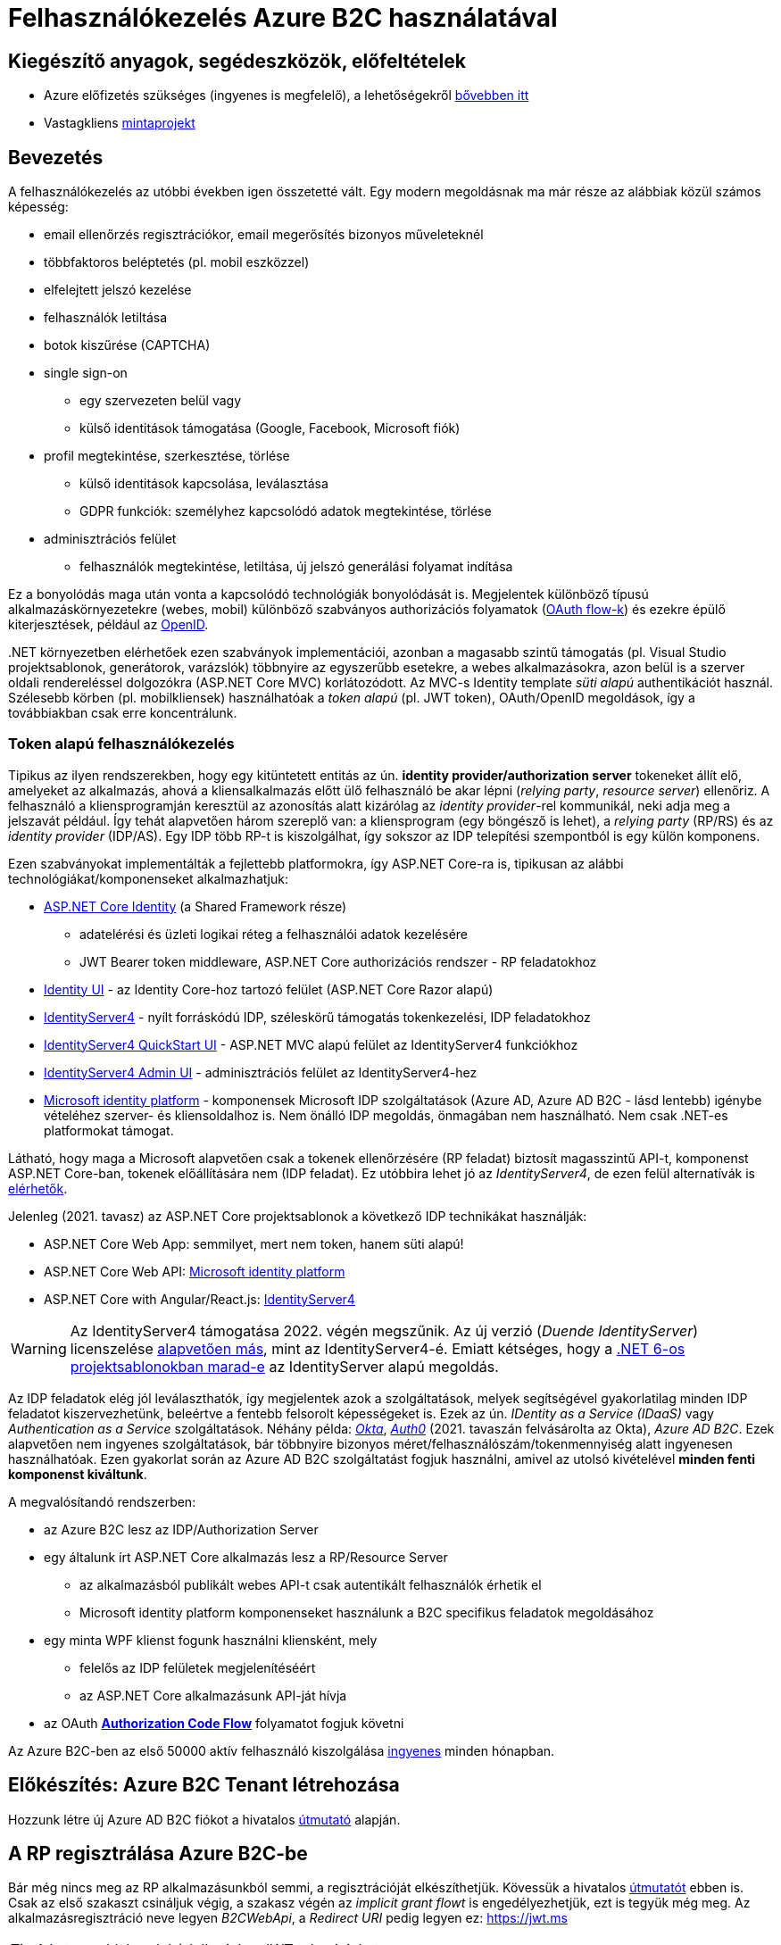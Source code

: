 = Felhasználókezelés Azure B2C használatával

== Kiegészítő anyagok, segédeszközök, előfeltételek

* Azure előfizetés szükséges (ingyenes is megfelelő), a lehetőségekről https://www.aut.bme.hu/Course/felho#azuresub[bővebben itt]
* Vastagkliens https://github.com/bmeaut/active-directory-b2c-dotnet-desktop/tree/msalv3[mintaprojekt]

== Bevezetés

A felhasználókezelés az utóbbi években igen összetetté vált. Egy modern megoldásnak ma már része az alábbiak közül számos képesség:

* email ellenőrzés regisztrációkor, email megerősítés bizonyos műveleteknél
* többfaktoros beléptetés (pl. mobil eszközzel)
* elfelejtett jelszó kezelése
* felhasználók letiltása
* botok kiszűrése (CAPTCHA)
* single sign-on
 ** egy szervezeten belül vagy
 ** külső identitások támogatása (Google, Facebook, Microsoft fiók)
* profil megtekintése, szerkesztése, törlése
 ** külső identitások kapcsolása, leválasztása
 ** GDPR funkciók: személyhez kapcsolódó adatok megtekintése, törlése
* adminisztrációs felület
 ** felhasználók megtekintése, letiltása, új jelszó generálási folyamat indítása

Ez a bonyolódás maga után vonta a kapcsolódó technológiák bonyolódását is. Megjelentek  különböző típusú alkalmazáskörnyezetekre (webes, mobil) különböző szabványos authorizációs folyamatok (https://medium.com/@darutk/diagrams-and-movies-of-all-the-oauth-2-0-flows-194f3c3ade85[OAuth flow-k]) és ezekre épülő kiterjesztések, például az https://openid.net/developers/specs/[OpenID].

{empty}.NET környezetben elérhetőek ezen szabványok implementációi, azonban a magasabb szintű támogatás (pl. Visual Studio projektsablonok, generátorok, varázslók) többnyire az egyszerűbb esetekre, a webes alkalmazásokra, azon belül is a szerver oldali rendereléssel dolgozókra (ASP.NET Core MVC) korlátozódott. Az MVC-s Identity template _süti alapú_ authentikációt használ. Szélesebb körben (pl. mobilkliensek) használhatóak a _token alapú_ (pl. JWT token), OAuth/OpenID megoldások, így a továbbiakban csak erre koncentrálunk.

=== Token alapú felhasználókezelés

Tipikus az ilyen rendszerekben, hogy egy kitüntetett entitás az ún. *identity provider/authorization server* tokeneket állít elő, amelyeket az alkalmazás, ahová a kliensalkalmazás előtt ülő felhasználó be akar lépni (_relying party_, _resource server_) ellenőriz. A felhasználó a kliensprogramján keresztül az azonosítás alatt kizárólag az _identity provider_-rel kommunikál, neki adja meg a jelszavát például. Így tehát alapvetően három szereplő van: a kliensprogram (egy böngésző is lehet), a _relying party_ (RP/RS) és az _identity provider_ (IDP/AS). Egy IDP több RP-t is kiszolgálhat, így sokszor az IDP telepítési szempontból is egy külön komponens.

Ezen szabványokat implementálták a fejlettebb platformokra, így ASP.NET Core-ra is, tipikusan az alábbi technológiákat/komponenseket alkalmazhatjuk:

* https://docs.microsoft.com/en-us/aspnet/core/security/authentication/identity[ASP.NET Core Identity] (a Shared Framework része)
** adatelérési és üzleti logikai réteg a felhasználói adatok kezelésére
** JWT Bearer token middleware, ASP.NET Core authorizációs rendszer - RP feladatokhoz
* https://www.nuget.org/packages/Microsoft.AspNetCore.Identity.UI[Identity UI] - az Identity Core-hoz tartozó felület (ASP.NET Core Razor alapú)
* http://docs.identityserver.io/en/stable/[IdentityServer4] - nyílt forráskódú IDP, széleskörű támogatás tokenkezelési, IDP feladatokhoz
* https://github.com/IdentityServer/IdentityServer4.Quickstart.UI[IdentityServer4 QuickStart UI] - ASP.NET MVC alapú felület az IdentityServer4 funkciókhoz
* https://github.com/skoruba/IdentityServer4.Admin[IdentityServer4 Admin UI] - adminisztrációs felület az IdentityServer4-hez
* https://docs.microsoft.com/en-us/azure/active-directory/develop/[Microsoft identity platform] - komponensek Microsoft IDP szolgáltatások (Azure AD, Azure AD B2C - lásd lentebb) igénybe vételéhez szerver- és kliensoldalhoz is. Nem önálló IDP megoldás, önmagában nem használható. Nem csak .NET-es platformokat támogat.

Látható, hogy maga a Microsoft alapvetően csak a tokenek ellenőrzésére (RP feladat) biztosít magasszintű API-t, komponenst ASP.NET Core-ban, tokenek előállítására nem (IDP feladat). Ez utóbbira lehet jó az _IdentityServer4_, de ezen felül alternatívák is https://docs.microsoft.com/en-us/aspnet/core/security/authentication/community[elérhetők].

Jelenleg (2021. tavasz) az ASP.NET Core projektsablonok a következő IDP technikákat használják:

* ASP.NET Core Web App: semmilyet, mert nem token, hanem süti alapú!
* ASP.NET Core Web API: https://github.com/AzureAD/microsoft-identity-web/blob/master/tools/app-provisioning-tool/vs2019-16.9-how-to-use.md[Microsoft identity platform]
* ASP.NET Core with Angular/React.js: https://docs.microsoft.com/en-us/aspnet/core/security/authentication/identity-api-authorization?view=aspnetcore-5.0[IdentityServer4]

WARNING: Az IdentityServer4 támogatása 2022. végén megszűnik. Az új verzió (_Duende IdentityServer_) licenszelése https://leastprivilege.com/2020/10/01/the-future-of-identityserver/[alapvetően más], mint az IdentityServer4-é. Emiatt kétséges, hogy a https://github.com/dotnet/aspnetcore/issues/27887[.NET 6-os projektsablonokban marad-e] az IdentityServer alapú megoldás.

Az IDP feladatok elég jól leválaszthatók, így megjelentek azok a szolgáltatások, melyek segítségével gyakorlatilag minden IDP feladatot kiszervezhetünk, beleértve a fentebb felsorolt képességeket is. Ezek az ún. _IDentity as a Service (IDaaS)_ vagy _Authentication as a Service_ szolgáltatások. Néhány példa: https://www.okta.com/[_Okta_], https://auth0.com/[_Auth0_] (2021. tavaszán felvásárolta az Okta), _Azure AD B2C_. Ezek alapvetően nem ingyenes szolgáltatások, bár többnyire bizonyos méret/felhasználószám/tokenmennyiség alatt ingyenesen használhatóak. Ezen gyakorlat során az Azure AD B2C szolgáltatást fogjuk használni, amivel az utolsó kivételével *minden fenti komponenst kiváltunk*.

A megvalósítandó rendszerben:

* az Azure B2C lesz az IDP/Authorization Server
* egy általunk írt ASP.NET Core alkalmazás lesz a RP/Resource Server
 ** az alkalmazásból publikált webes API-t csak autentikált felhasználók érhetik el
 ** Microsoft identity platform komponenseket használunk a B2C specifikus feladatok megoldásához
* egy minta WPF klienst fogunk használni kliensként, mely
 ** felelős az IDP felületek megjelenítéséért
 ** az ASP.NET Core alkalmazásunk API-ját hívja
* az OAuth https://docs.microsoft.com/en-us/azure/active-directory/develop/v2-oauth2-auth-code-flow#protocol-diagram[*Authorization Code Flow*] folyamatot fogjuk követni

Az Azure B2C-ben az első 50000 aktív felhasználó kiszolgálása https://azure.microsoft.com/en-us/pricing/details/active-directory-b2c/[ingyenes] minden hónapban.

== Előkészítés: Azure B2C Tenant létrehozása

Hozzunk létre új Azure AD B2C fiókot a hivatalos https://docs.microsoft.com/hu-hu/azure/active-directory-b2c/tutorial-create-tenant[útmutató] alapján.

== A RP regisztrálása Azure B2C-be

Bár még nincs meg az RP alkalmazásunkból semmi, a regisztrációját elkészíthetjük. Kövessük a hivatalos https://docs.microsoft.com/en-us/azure/active-directory-b2c/add-web-api-application?tabs=app-reg-ga[útmutatót] ebben is. Csak az első szakaszt csináljuk végig, a szakasz végén az _implicit grant flowt_ is engedélyezhetjük, ezt is tegyük még meg. Az alkalmazásregisztráció neve legyen _B2CWebApi_, a _Redirect URI_ pedig legyen ez: https://jwt.ms

TIP: A https://jwt.ms[jwt.ms] oldalon dekódolhatjuk a JWT tokenjeinket.

WARNING: Az https://docs.microsoft.com/en-us/azure/active-directory/develop/v2-oauth2-implicit-grant-flow#protocol-diagram[implicit grant flowt] csak azért engedélyezzük, hogy a _jwt.ms_ oldalon történő tesztelés majd működjön (lásd a következő szakasz), de ez már egy elavult folyamat (ezért nincs is alapból engedélyezve) - csak tesztelési célból kapcsoljuk be.

== User flow / policy létrehozása, kipróbálása

Hozzunk létre egy kombinált regisztrációs-belépési folyamatot (_Sign up and sign in_) a hivatalos https://docs.microsoft.com/en-us/azure/active-directory-b2c/tutorial-create-user-flows#create-a-sign-up-and-sign-in-user-flow[útmutató] alapján.

Ezeket az extra adatokat gyűjtsük be a felhasználókról (Collect attribute):

* keresztnév (Given name)
* vezetéknév (Surname)
* felhasználónév (Display Name)

Ezeket az extra adatokat kódoltassuk bele a tokenbe (Return claim):

* keresztnév (Given name)
* vezetéknév (Surname)
* email címek (Email addresses)

Vegyünk fel egy új scope-ot az alkalmazás *Expose an API* nevű oldalán https://docs.microsoft.com/en-us/azure/active-directory-b2c/tutorial-desktop-app-webapi?tabs=app-reg-ga#configure-scopes[ezen útmutató] alapján. Elég csak a `demo.read` scope-ot felvennünk.

Próbáljuk ki az új folyamatot ugyanezen útmutató alapján (_Test the user flow_ alcím), regisztráljunk és lépjünk be. Ellenőrizzük a https://jwt.ms[JWT dekóder oldalon] a tokenbe kerülő claim-eket.

Derítsük fel a B2C _Users_ oldalát. Ez egy adminisztratív felület, a regisztrált felhasználók adatait látjuk, módosíthatjuk, valamint a jelszavukat is visszaállíthatjuk.

== A kliensalkalmazás regisztrálása Azure B2C-be

Bár még nincs meg a kliensalkalmazásunkból sem semmi, a regisztrációját elkészíthetjük. Kövessük a hivatalos https://docs.microsoft.com/hu-hu/azure/active-directory-b2c/add-native-application[útmutatót] ebben is. Saját _Redirect URI_-t itt ne adjunk meg még, hanem létrehozás után az alkalmazás https://docs.microsoft.com/en-us/azure/active-directory/develop/quickstart-register-app#configure-platform-settings[platform specifikus beállításainál] válasszuk ki mindkét felajánlott URI-t.

Osszuk ki az engedélyt az alkalmazás *API permissions* nevű oldalán. Kövessük itt is az https://docs.microsoft.com/en-us/azure/active-directory-b2c/tutorial-desktop-app-webapi?tabs=app-reg-ga#grant-permissions[útmutatót]. Ne felejtsük el a kiosztás végén megadni az _admin consent_-et a *Grant admin consent for...* gombbal. Ez azt jelenti, hogy adminisztrátorként engedélyezzük a WPF alkalmazásnak a `demo.read` jog automatikus megszerzését.

== WPF alkalmazás beüzemelése

Nyissuk meg a https://github.com/bmeaut/active-directory-b2c-dotnet-desktop/tree/msalv3[vastagkliens mintaprojektet]. Ez egy WPF alkalmazás, hozzáférést tud adni a B2C folyamat felületeihez, kezeli a tokeneket és képes egy egyszerű GET kérést küldeni megadott címre, a tokent mellékelve. A tokenkezeléshez NuGet függőségként hivatkozza az MSAL nevű komponenst, mely a _Windows identity platform_ része.

TIP: Egy demo B2C tenanttal is https://github.com/bmeaut/active-directory-b2c-dotnet-desktop#using-the-demo-environment[ki lehet próbálni] a WPF alkalmazást, ehhez nem is kell Azure előfizetés.

TIP: Az Azure B2C kommunikáció szabványokra épül, így szinte bármilyen (nem csak .NET alapú) klienstechnológiát használhatunk. Számos https://docs.microsoft.com/en-us/azure/active-directory-b2c/code-samples[mintaprojekt] elérhető különböző technológiákhoz. Az MSAL komponens is számos fejlesztői platformra https://docs.microsoft.com/en-us/azure/active-directory/develop/msal-overview[elérhető]. 

Az _App.xaml.cs_-ben adjuk meg az alábbi beállításokat az osztályváltozók felülírásával.

WARNING: A megadandó értékek eltérhetnek, attól függően, hogy az előző lépésekben milyen neveket adtunk meg.

[source,csharp]
----
/*Tenant neve*/
private static readonly string TenantName = "valami";

/*Kliensalkalmazás Application ID-je, 
az alkalkalmazásregisztráció Overview oldaláról*/
private static readonly string ClientId =
        "e9f2bd6c-14bc-45b3-a0f5-30144a0ff00e";

/*Elvileg nem kell megváltoztatni, de ellenőrizzük, 
hogy a WPF alkalmazásregisztráció redirect URI-jai szerepel-e ez az URI*/
private static readonly string RedirectUri =
        $"https://{TenantName}.b2clogin.com/oauth2/nativeclient";

/*Regisztrációs-belépési folyamat neve*/
public static string PolicySignUpSignIn = "B2C_1_signupsignin1";

/*A WPF alkalmazásregisztráció API permissions oldaláról 
a demo.read scope-ot kiválasztva látható a scope teljes URI-ja. 
Azzal kell egyeznie.*/
public static string[] ApiScopes = 
    { $"https://{Tenant}/api/demo.read" };

/*A hívandó API végpont címe - legyen az alábbi érték*/
public static string ApiEndpoint = "https://localhost:5001/weatherforecast";
----

Egyelőre így már működnie kell a loginnak, a *Sign In* gombra kattintva regisztrálhatunk, beléphetünk, kiléphetünk. Próbáljuk ki! Az API hívás és a profilszerkesztés gombok nem működnek még.

== RP létrehozása és beüzemelése

Hozzunk létre egy új API projektet (ASP.NET Core Web Application, .NET 5) - kattintsuk be a HTTPS támogatást és az authentikációs opciók közül válasszuk a _Microsoft identity platform_-ot.

A generált projektben figyeljük meg az alábbiakat:

* bekerült egy _Microsoft.Identity.Web_ nevű NuGet csomag - ez tartalmazza függőségként többek között az ASP.NET Core-os MSAL csomagot, leegyszerűsíti az MSAL és az általános ASP.NET Core authentikáció integrálását
* a `Startup.ConfigureServices` függvényben történik az authentikációs szolgáltatás felkonfigurálása (`AddAuthentication`) az appsettings.json beállítások alapján. Két fontos beállításfázis van: megadjuk, hogy egy token-t várunk a HTTP kérésben (ún. _bearer tokent_), a tokennel kapcsolatos elvárásokat adja meg az appsettings.json  _AzureAd_ szekciója.
* az authentikációs és az authorizációs MW beillesztése szokás szerint a `Configure` függvényben történik (`UseAuthentication`, `UseAuthorization`)
* a kontrollerünk egy `Authorize` attribútumot kapott. Ezzel jelezzük, hogy a kontroller műveleteihez csak az előbb megadott konfigurációnak megfelelő, érvényes token birtokában lehet hozzáférni

TIP: Az ASP.NET Core authentikációs MW-e elég általános ahhoz, hogy gyakorlatilag bármilyen bearer token alapú OAuth/OpenID folyamatban részt tudjon venni RP-ként. A _Microsoft.Identity.Web_ csomag csak egyszerűsíti az Azure B2C-re történő testreszabást.

Az appsettings.json-ben adjuk meg az Azure AD B2C-hez tartozó beállításokat. Az _AzureAd_ szekciót cseréljük le az alábbival:

[source,javascript]
----
  "AzureAdB2C": {
    //tenantnev-et írjuk át a sajátunkra
    "Instance": "https://tenantnev.b2clogin.com", 
    //írjuk át a webes appregisztráció client id-jára
    "ClientId": "d5090c69-a7a1-4e64-84d4-817e84e0487f",
    //tenantnev-et írjuk át a sajátunkra
    "Domain": "tenantnev.onmicrosoft.com",
    //írjuk át a regisztrációs-belépési folyamat nevére
    "SignUpSignInPolicyId": "B2C_1_signupsignin1"    
  },
----

WARNING: Az értékek szinte ugyanazok, mint a WPF alkalmazásnál, de figyeljünk rá, hogy a Client ID-knek különbözniük kell, hiszen másik alkalmazásregisztrációra hivatkozunk.

Módosítsuk a `ConfigureServices`-t, hogy egyezzen a szekciónév.

[source,csharp]
----
/**/public void ConfigureServices(IServiceCollection services)
/**/{
/**/    services.AddAuthentication(JwtBearerDefaults.AuthenticationScheme)
            .AddMicrosoftIdentityWebApi(Configuration.GetSection("AzureAdB2C"));
/**/
/**/    services.AddControllers();
/**/}
----

Az *Appsettings.Development.json*-ben állítsuk át minden naplózási küszöböt `Information`-re:

[source,javascript]
----
/**/{
/**/  "Logging": {
/**/    "LogLevel": {
/**/      "Default": "Information",
          "Microsoft": "Information",
/**/      "Microsoft.Hosting.Lifetime": "Information"
/**/    }
/**/  }
/**/}
----

Állítsuk be, hogy parancssorból induljon a projekt (a projekt nevét viselő indítási konfiguráció), majd figyeljük meg, hogy indítás után a *401 (Forbidden)* státuszkódú választ kapunk, hiszen tokent nem küldtünk a kéréshez. A naplózási beállítás miatt a konzolos naplóban is meg kell jelennie a kérés elutasításának.

Kipróbálhatjuk úgy is, hogy *egy próba erejéig* a kontrolleren `Authorize` attribútumot és az imperatív jogosultságellenőrzést (`HttpContext.VerifyUserHasAnyAcceptedScope`) kikommentezzük.

[source,csharp]
----
    //[Authorize]
/**/[ApiController]
/**/[Route("[controller]")]
/**/public class WeatherForecastController : ControllerBase
/**/{
/**/    public IEnumerable<WeatherForecast> Get()
/**/    {
            //HttpContext.VerifyUserHasAnyAcceptedScope(scopeRequiredByApi);
/**/        //...
/**/    }
/**/    //...
/**/}
----

 Ilyenkor a kérés sikeres, a műveletekhez authentikáció nélkül hozzá lehet férni.

== Teljes OAuth folyamat összeállítása

A kliensalkalmazás beállításainál ellenőrizzük, hogy az `ApiEndpoint` beállítás megfelelő-e.  Ugyanaz az URL legyen, mint amivel az előbb teszteltünk - a `WeatherForecastController` `Get` függvényét szeretnénk meghívni. A szerveroldalon ellenőrizzük, hogy az `Authorize` attribútum a kontrolleren van-e és a `VerifyUserHasAnyAcceptedScope`-os sor is aktív-e.

Próbáljuk ki. Lépjünk be és nyomjuk meg az API hívást indító gombot (_Call API_). A `VerifyUserHasAnyAcceptedScope` ellenőrzés fogja meg. A felhasználó azonosítása sikeres, de a felhasználónak nincs meg az elvárt jogosultsága. Korábban beállítottuk, hogy a `demo.read` scope-ot automatikusan kapja meg mindenki, aki a WPF alkalmazást használja. Várjuk el ezt a jogot,  a kontrollerben írjuk át a `scopeRequiredByApi` tömböt.

[source,csharp]
----
 static readonly string[] scopeRequiredByApi = new string[] { "demo.read" };
----

Most már a művelet által visszaadott eredményt kell kapjuk.

== Kliensalkalmazás szintű hozzáférés-szabályozás házirenddel

Ha egy kliensalkalmazás hozzáférését szeretnénk szabályozni, akkor a korábban beállított és elkért scope-okat használhatjuk. Jelenleg a WPF alkalmazás elkéri a `demo.read` scope-ot (jogosultságot), és az Azure B2C-ben engedélyeztük is, hogy megkapja (API permissions beállítás), tehát a tokenbe belekerül.

WARNING: Az authentikációs rendszer szempontjából az alkalmazást az _Application ID / Client ID_ azonosítja. Ha két különböző alkalmazás ugyanazt az _Application ID_-t használja, akkor az ugyanazon alkalmazásnak számít.

Az ASP.NET Core alkalmazást szigorítsuk, hogy bármilyen kontrollerfüggvényt csak `demo.read` jogosultsággal bíró alkalmazások tudják hívni. A `Startup.ConfigureServices`-ben konfiguráljuk az authorizációs szolgáltatást, adjunk meg egy új házirendet (policy). A házirendet akkor teljesíti a kliens, ha a `demo.read` scope-pal rendelkezik.

[source,csharp]
----
services.AddAuthorization(options =>
{
    options.AddPolicy("DemoRead", policy =>
        policy.RequireClaim(
            "http://schemas.microsoft.com/identity/claims/scope",
            "demo.read"
        )
    );
});
----

A kontroller-en állítsuk be, hogy csak a `DemoRead` nevű házirendet érvényesítse. A `VerifyUserHasAnyAcceptedScope` hívásra már nincs szükség.

[source,csharp]
----
    [Authorize(Policy = "DemoRead")] //Policy beállítás bekerült
/**/[ApiController]
/**/[Route("[controller]")]
/**/public class WeatherForecastController : ControllerBase
/**/{
        //static readonly string[] scopeRequiredByApi = new string[] { "demo.read" };
/**/    public IEnumerable<WeatherForecast> Get()
/**/    {
            //HttpContext.VerifyUserHasAnyAcceptedScope(scopeRequiredByApi);
/**/        //...
/**/    }
/**/    //...
/**/}
----

Próbáljuk ki! Mivel `demo.read` engedélyt mindenhol átvezettük, így változást nem tapasztalunk. Csináljunk ellenpróbát! Adjunk meg egy nem létező jogot (pl. `demo.dummy`) a házirendben.

[source,csharp]
----
/**/services.AddAuthorization(options =>
/**/{
/**/    options.AddPolicy("DemoRead", policy =>
/**/        policy.RequireClaim(
/**/            "http://schemas.microsoft.com/identity/claims/scope",
                "demo.dummy"
/**/        )
/**/    );
/**/});
----

WARNING: Fontos, hogy ha megkapjuk a kívánt választ (átjutottunk az ellenőrzésen), mindig teszteljünk ellenpróbával is, azaz valamilyen szükséges feltételt, házirendet sértsünk meg és nézzük meg, hogy úgy hibát (például 401-es választ) kapunk-e. Ha nem, akkor az ellenőrzői oldalon (RP) hiba van.

Végül állítsuk vissza az engedélyt a `demo.read`-re.

== Felhasználó/csoport szintű hozzáférés-szabályozás

A felhasználókat tipikusan csoportokba soroljuk és az egyes csoportokra nézve osztjuk ki a hozzáférést. Az Azure AD B2C nem rendelkezik csoportadminisztrációs képességgel, azonban a kapcsolódó Azure AD-ba fel lehetne venni csoportokat, a felhasználók csoportba rendezhetnénk, kivehetnénk stb. Ehhez egyrészt az Azure AD-ban is magas szintű jogok kellenének, másrészt saját https://docs.microsoft.com/en-us/azure/active-directory-b2c/custom-policy-overview[B2C-beli policy-t] (nem ugyanaz, mint az ASP.NET Core authentikációs házirend) kellene implementálni, amivel a tokenelőállítást tudnánk testre szabni, hogy az AD csoporttagság is bekerüljön a tokenbe. Ez elég macerás, még úgy is, hogy van rá https://github.com/azure-ad-b2c/samples/tree/master/policies/relying-party-rbac[hivatalos példaimplementáció], ezért egy sokkal fapadosabb megoldást követünk.

Küldjük le a tokenben a felhasználó B2C-beli azonosítóját. A regisztrációs-belépési folyamat (_User flows_) beállításai között az _Application claims_ menüpontban jelöljük ki az *User's Object ID* claim-et. Mentsünk.

Vegyünk fel egy új házirendet a `Startup.ConfigureServices`-ben úgy, hogy azt csak konkrét B2C-beli azonosítóval rendelkező felhasználók teljesítsék. A már regisztrált felhasználók adatait, többek között az Object ID-ját is megnézhetjük a B2C _Users_ nevű oldalán, a kívánt felhasználót kiválasztva. Válogassunk össze pár olyan *Object ID*-t, aminek a felhasználójának ismerjük a belépési adatait.

[source,csharp]
----
options.AddPolicy("Admin", policy =>
    policy.RequireClaim(
        "http://schemas.microsoft.com/identity/claims/objectidentifier"
    //Vegyünk fel egy-két Object ID-t a regisztrált felhasználók közül
        , "00000000-0000-0000-0000-000000000000"
        , "00000000-0000-0000-0000-000000000000"));
----

TIP: Egyértelműen elegánsabb lenne, ha ez a csoporttagság konfigurációból vagy az Azure B2C csoportkezelő funkciójából származna.

A fenti házirend szerint az teljesíti az `Admin` házirendet, akinek az *Object ID*-ja a felsoroltak közt van - azaz a megadott értékek közül elég legalább egynek megfelelni a házirend teljesítéséhez.

Követeljük meg az új házirendet a kontrolleren.

[source,csharp]
----
    [Authorize(Policy = "DemoRead")]
/**/[Authorize(Policy = "Admin")]
----

TIP: Műveleteken is elhelyezhetünk `Authorize` attribútumot. Minden elemre (kontroller, művelet) nézve a lefutásának feltétele, hogy az összes szülőelemen megkövetelt minden házirend teljesüljön.

A WPF alkalmazásban lépjünk ki, majd be, végül próbáljuk ki az API hívást előbb egy az új házirendben elvárt *Object ID*-val rendelkező felhasználóval, majd egy egyéb felhasználóval (például egy újonnan regisztrálttal). Utóbbi esetben nem szabad eredményt kapnunk, de a szerveralkalmazás konzolján naplózódik a kérés elutasítása.

== Egyéb Azure B2C funkciók

Az alábbi funkciók nem kapcsolódnak közvetlenül az ASP.NET Core fejlesztéshez, csak a teljesség kedvéért szerepelnek.

=== Profil szerkesztési folyamat

Folytassuk a folyamatok létrehozását a https://docs.microsoft.com/en-us/azure/active-directory-b2c/tutorial-create-user-flows#create-a-profile-editing-user-flow[hivatalos útmutatónak] megfelelően. A profil szerkesztési folyamatnál kiválaszthatunk azon attribútumokat, melyek megjelennek megadható mezőként a profil szerkesztésekor. Ezek lehetnek olyan attribútumok is, melyeket nem adtunk meg a regisztrációs folyamat során bekérendő mezőnek, azaz utólag adhatja meg a felhasználó.

Végül egy profil szerkesztő folyamattal leszünk gazdagabbak. Regisztráljuk a WPF alkalmazásba:

[source,csharp]
----
//Az értékeket cseréljük le a saját folyamatneveinkre.
public static string PolicyEditProfile = "B2C_1_PE";
----

Próbáljuk ki az új folyamatokat a kliensalkalmazásban - a profilszerkesztéshez van külön gomb a felületen.

=== Elfelejtett jelszó funkció

Ezt egyszerűen csak https://docs.microsoft.com/en-us/azure/active-directory-b2c/add-password-reset-policy?pivots=b2c-user-flow#self-service-password-reset-recommended[be kell kattintani] a regisztrációs folyamat beállításai között. Próbáljuk ki a bejelentkező felületen a _Forgot your password?_ link aktiválásával. 

TIP: Korábban egy külön folyamat volt (ezért van rá külön beállítás a WPF alkalmazásban), de https://docs.microsoft.com/en-us/azure/active-directory-b2c/add-password-reset-policy?pivots=b2c-user-flow#password-reset-policy-legacy[elég macerás volt használni].

=== Social login

A B2C számos külső identitásszolgáltatóval (IDP) képes együttműködni, például Google, Twitter, GitHub, Facebook, stb. És persze Microsoft.

Az integrációhoz szükségünk lesz egy felhasználói/fejlesztői fiókra a kiválasztott identitásszolgáltatónál. Az integrációhoz kövessük a hivatalos útmutatót, például a https://docs.microsoft.com/hu-hu/azure/active-directory-b2c/active-directory-b2c-setup-msa-app[Microsoft Account-ra (MSA) vonatkozót].

WARNING: Az MSA integráció nehézsége, hogy első lépésben egy ún. https://docs.microsoft.com/en-us/azure/active-directory-b2c/identity-provider-microsoft-account?pivots=b2c-user-flow#create-a-microsoft-account-application[Microsoft account application-t] kell létrehozni, de ehhez a B2C-s tenant nem jó, egyetemi, céges tenantoknál pedig körülményes, mert a szükséges Azure AD felületeket gyakran letiltják. Megoldás lehet, ha a privát MS fiókkal (@hotmail.com, @outlook.com) lépünk be az Azure portálra és így a saját tenantunkban hozzuk létre az MS account application-t.

Az integrációt követően a folyamatainkban felhasználhatjuk a külső IDP-t, ehhez a folyamat beállításainál lévő _Identity providers_ menüpontban válasszuk ki az adott folyamatban engedélyezni kívánt IDP-ket. Ezután a regisztrációs, belépés felületeken megjelennek az engedélyezett IDP-khez tartozó felület(elem)ek.

A kliensalkalmazás és a RP módosítására nincs szükség.
